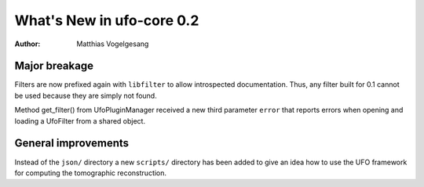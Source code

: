 ==========================
What's New in ufo-core 0.2
==========================

:Author: Matthias Vogelgesang

Major breakage
==============

Filters are now prefixed again with ``libfilter`` to allow introspected
documentation. Thus, any filter built for 0.1 cannot be used because they are
simply not found.

Method get_filter() from UfoPluginManager received a new third parameter
``error`` that reports errors when opening and loading a UfoFilter from a
shared object.


General improvements
====================

Instead of the ``json/`` directory a new ``scripts/`` directory has been added
to give an idea how to use the UFO framework for computing the tomographic
reconstruction.

